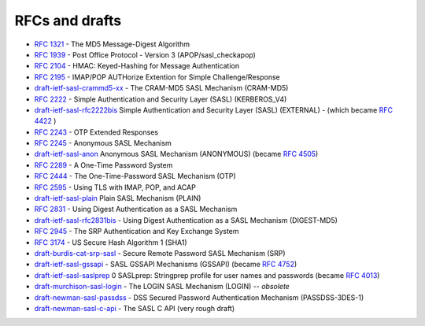 .. _faq-rfcs:

===============
RFCs and drafts
===============

* :rfc:`1321` - The MD5 Message-Digest Algorithm
* :rfc:`1939` - Post Office Protocol - Version 3 (APOP/sasl_checkapop)
* :rfc:`2104` - HMAC: Keyed-Hashing for Message Authentication
* :rfc:`2195` - IMAP/POP AUTHorize Extention for Simple Challenge/Response

* `draft-ietf-sasl-crammd5-xx <https://tools.ietf.org/html/draft-ietf-sasl-crammd5>`_ - The CRAM-MD5 SASL Mechanism (CRAM-MD5)
* :rfc:`2222` - Simple Authentication and Security Layer (SASL) (KERBEROS_V4)

* `draft-ietf-sasl-rfc2222bis <https://tools.ietf.org/html/draft-ietf-sasl-rfc2222bis-07>`_  Simple Authentication and Security Layer (SASL) (EXTERNAL) - (which became :rfc:`4422` )
* :rfc:`2243` - OTP Extended Responses
* :rfc:`2245` -  Anonymous SASL Mechanism

* `draft-ietf-sasl-anon <https://tools.ietf.org/html/draft-ietf-sasl-anon-05>`_ Anonymous SASL Mechanism (ANONYMOUS) (became :rfc:`4505`)
* :rfc:`2289` - A One-Time Password System
* :rfc:`2444` - The One-Time-Password SASL Mechanism (OTP)
* :rfc:`2595` - Using TLS with IMAP, POP, and ACAP

* `draft-ietf-sasl-plain <https://tools.ietf.org/html/draft-ietf-sasl-plain>`_ Plain SASL Mechanism (PLAIN)
* :rfc:`2831` - Using Digest Authentication as a SASL Mechanism

* `draft-ietf-sasl-rfc2831bis <https://tools.ietf.org/html/draft-ietf-sasl-rfc2831bis-08>`_ - Using Digest Authentication as a SASL Mechanism (DIGEST-MD5)
* :rfc:`2945` - The SRP Authentication and Key Exchange System
* :rfc:`3174` - US Secure Hash Algorithm 1 (SHA1)
* `draft-burdis-cat-srp-sasl <https://tools.ietf.org/html/draft-burdis-cat-srp-sasl-08>`_ - Secure Remote Password SASL Mechanism (SRP)
* `draft-ietf-sasl-gssapi <https://tools.ietf.org/html/draft-ietf-sasl-gssapi>`_ - SASL GSSAPI Mechanisms (GSSAPI) (became :rfc:`4752`)
* `draft-ietf-sasl-saslprep <https://tools.ietf.org/html/draft-ietf-sasl-saslprep>`_ 0 SASLprep: Stringprep profile for user names and passwords (became :rfc:`4013`)
* `draft-murchison-sasl-login <https://tools.ietf.org/html/draft-murchison-sasl-login>`_ - The LOGIN SASL Mechanism (LOGIN) -- *obsolete*
* `draft-newman-sasl-passdss <https://tools.ietf.org/html/draft-newman-sasl-passdss>`_ - DSS Secured Password Authentication Mechanism (PASSDSS-3DES-1)
* `draft-newman-sasl-c-api <https://tools.ietf.org/html/draft-newman-sasl-c-api>`_ - The SASL C API (very rough draft)

